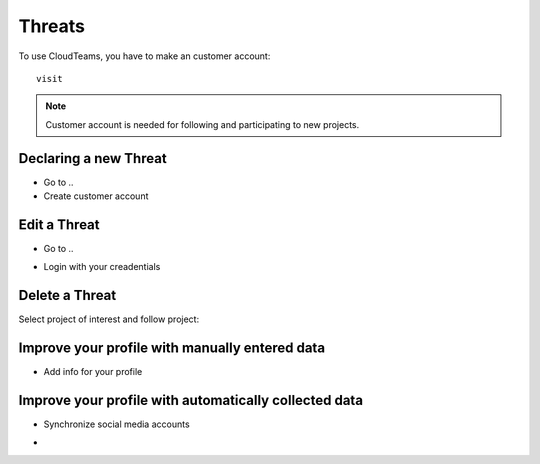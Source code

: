 ========
Threats
========

To use CloudTeams, you have to make an customer account::

	visit 

.. note::
    Customer account is needed for following and participating to new projects.

Declaring a new Threat
--------

- Go to ..
- Create customer account

Edit a Threat   
--------

- Go to ..
.. image:: assets/login1.png
- Login with your creadentials


Delete a Threat
------------

Select project of interest and follow project:

.. image:: assets/viewproject.png


Improve your profile with manually entered data
------------

- Add info for your profile

    

Improve your profile with automatically collected data
------------

- Synchronize social media accounts
.. image:: assets/subscribe.png
- 

    

